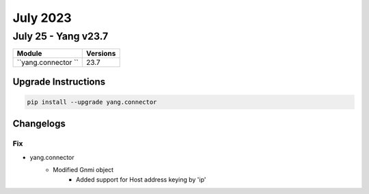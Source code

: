 July 2023
==========

July 25 - Yang v23.7 
------------------------



+-------------------------------+-------------------------------+
| Module                        | Versions                      |
+===============================+===============================+
| ``yang.connector ``           | 23.7                          |
+-------------------------------+-------------------------------+

Upgrade Instructions
^^^^^^^^^^^^^^^^^^^^

.. code-block:: bash

    pip install --upgrade yang.connector




Changelogs
^^^^^^^^^^
--------------------------------------------------------------------------------
                                      Fix                                       
--------------------------------------------------------------------------------

* yang.connector
    * Modified Gnmi object
        * Added support for Host address keying by 'ip'


